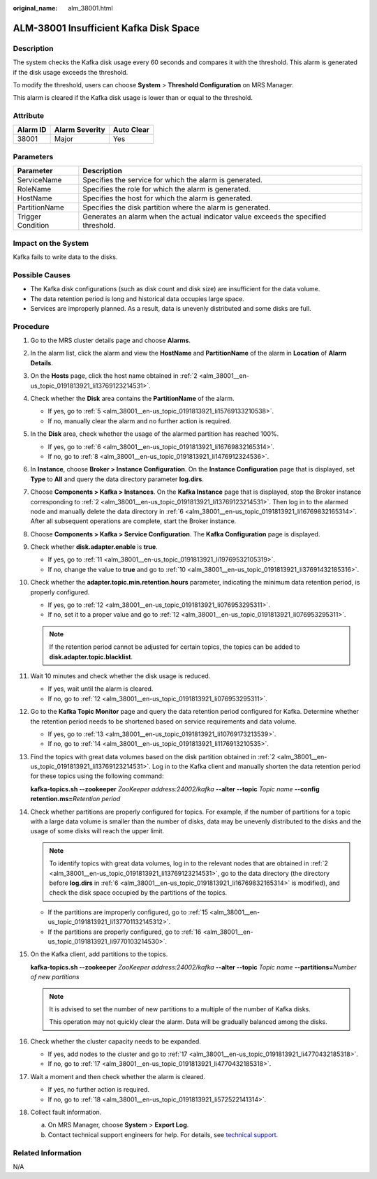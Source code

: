 :original_name: alm_38001.html

.. _alm_38001:

ALM-38001 Insufficient Kafka Disk Space
=======================================

Description
-----------

The system checks the Kafka disk usage every 60 seconds and compares it with the threshold. This alarm is generated if the disk usage exceeds the threshold.

To modify the threshold, users can choose **System** > **Threshold Configuration** on MRS Manager.

This alarm is cleared if the Kafka disk usage is lower than or equal to the threshold.

Attribute
---------

======== ============== ==========
Alarm ID Alarm Severity Auto Clear
======== ============== ==========
38001    Major          Yes
======== ============== ==========

Parameters
----------

+-------------------+-------------------------------------------------------------------------------------+
| Parameter         | Description                                                                         |
+===================+=====================================================================================+
| ServiceName       | Specifies the service for which the alarm is generated.                             |
+-------------------+-------------------------------------------------------------------------------------+
| RoleName          | Specifies the role for which the alarm is generated.                                |
+-------------------+-------------------------------------------------------------------------------------+
| HostName          | Specifies the host for which the alarm is generated.                                |
+-------------------+-------------------------------------------------------------------------------------+
| PartitionName     | Specifies the disk partition where the alarm is generated.                          |
+-------------------+-------------------------------------------------------------------------------------+
| Trigger Condition | Generates an alarm when the actual indicator value exceeds the specified threshold. |
+-------------------+-------------------------------------------------------------------------------------+

Impact on the System
--------------------

Kafka fails to write data to the disks.

Possible Causes
---------------

-  The Kafka disk configurations (such as disk count and disk size) are insufficient for the data volume.
-  The data retention period is long and historical data occupies large space.
-  Services are improperly planned. As a result, data is unevenly distributed and some disks are full.

Procedure
---------

#. Go to the MRS cluster details page and choose **Alarms**.

#. .. _alm_38001__en-us_topic_0191813921_li13769123214531:

   In the alarm list, click the alarm and view the **HostName** and **PartitionName** of the alarm in **Location** of **Alarm Details**.

#. On the **Hosts** page, click the host name obtained in :ref:`2 <alm_38001__en-us_topic_0191813921_li13769123214531>`.

#. Check whether the **Disk** area contains the **PartitionName** of the alarm.

   -  If yes, go to :ref:`5 <alm_38001__en-us_topic_0191813921_li15769133210538>`.
   -  If no, manually clear the alarm and no further action is required.

#. .. _alm_38001__en-us_topic_0191813921_li15769133210538:

   In the **Disk** area, check whether the usage of the alarmed partition has reached 100%.

   -  If yes, go to :ref:`6 <alm_38001__en-us_topic_0191813921_li16769832165314>`.
   -  If no, go to :ref:`8 <alm_38001__en-us_topic_0191813921_li1476912324536>`.

#. .. _alm_38001__en-us_topic_0191813921_li16769832165314:

   In **Instance**, choose **Broker > Instance Configuration**. On the **Instance Configuration** page that is displayed, set **Type** to **All** and query the data directory parameter **log.dirs**.

#. Choose **Components > Kafka > Instances**. On the **Kafka Instance** page that is displayed, stop the Broker instance corresponding to :ref:`2 <alm_38001__en-us_topic_0191813921_li13769123214531>`. Then log in to the alarmed node and manually delete the data directory in :ref:`6 <alm_38001__en-us_topic_0191813921_li16769832165314>`. After all subsequent operations are complete, start the Broker instance.

#. .. _alm_38001__en-us_topic_0191813921_li1476912324536:

   Choose **Components > Kafka > Service Configuration**. The **Kafka Configuration** page is displayed.

#. Check whether **disk.adapter.enable** is **true**.

   -  If yes, go to :ref:`11 <alm_38001__en-us_topic_0191813921_li19769532105319>`.
   -  If no, change the value to **true** and go to :ref:`10 <alm_38001__en-us_topic_0191813921_li37691432185316>`.

#. .. _alm_38001__en-us_topic_0191813921_li37691432185316:

   Check whether the **adapter.topic.min.retention.hours** parameter, indicating the minimum data retention period, is properly configured.

   -  If yes, go to :ref:`12 <alm_38001__en-us_topic_0191813921_li076953295311>`.
   -  If no, set it to a proper value and go to :ref:`12 <alm_38001__en-us_topic_0191813921_li076953295311>`.

   .. note::

      If the retention period cannot be adjusted for certain topics, the topics can be added to **disk.adapter.topic.blacklist**.

#. .. _alm_38001__en-us_topic_0191813921_li19769532105319:

   Wait 10 minutes and check whether the disk usage is reduced.

   -  If yes, wait until the alarm is cleared.
   -  If no, go to :ref:`12 <alm_38001__en-us_topic_0191813921_li076953295311>`.

#. .. _alm_38001__en-us_topic_0191813921_li076953295311:

   Go to the **Kafka Topic Monitor** page and query the data retention period configured for Kafka. Determine whether the retention period needs to be shortened based on service requirements and data volume.

   -  If yes, go to :ref:`13 <alm_38001__en-us_topic_0191813921_li10769173213539>`.
   -  If no, go to :ref:`14 <alm_38001__en-us_topic_0191813921_li1176913210535>`.

#. .. _alm_38001__en-us_topic_0191813921_li10769173213539:

   Find the topics with great data volumes based on the disk partition obtained in :ref:`2 <alm_38001__en-us_topic_0191813921_li13769123214531>`. Log in to the Kafka client and manually shorten the data retention period for these topics using the following command:

   **kafka-topics.sh --zookeeper** *ZooKeeper address:24002/kafka* **--alter --topic** *Topic name* **--config retention.ms=**\ *Retention period*

#. .. _alm_38001__en-us_topic_0191813921_li1176913210535:

   Check whether partitions are properly configured for topics. For example, if the number of partitions for a topic with a large data volume is smaller than the number of disks, data may be unevenly distributed to the disks and the usage of some disks will reach the upper limit.

   .. note::

      To identify topics with great data volumes, log in to the relevant nodes that are obtained in :ref:`2 <alm_38001__en-us_topic_0191813921_li13769123214531>`, go to the data directory (the directory before **log.dirs** in :ref:`6 <alm_38001__en-us_topic_0191813921_li16769832165314>` is modified), and check the disk space occupied by the partitions of the topics.

   -  If the partitions are improperly configured, go to :ref:`15 <alm_38001__en-us_topic_0191813921_li137701132145312>`.
   -  If the partitions are properly configured, go to :ref:`16 <alm_38001__en-us_topic_0191813921_li9770103214530>`.

#. .. _alm_38001__en-us_topic_0191813921_li137701132145312:

   On the Kafka client, add partitions to the topics.

   **kafka-topics.sh --zookeeper** *ZooKeeper address:24002/kafka* **--alter --topic** *Topic name* **--partitions=**\ *Number of new partitions*

   .. note::

      It is advised to set the number of new partitions to a multiple of the number of Kafka disks.

      This operation may not quickly clear the alarm. Data will be gradually balanced among the disks.

#. .. _alm_38001__en-us_topic_0191813921_li9770103214530:

   Check whether the cluster capacity needs to be expanded.

   -  If yes, add nodes to the cluster and go to :ref:`17 <alm_38001__en-us_topic_0191813921_li4770432185318>`.
   -  If no, go to :ref:`17 <alm_38001__en-us_topic_0191813921_li4770432185318>`.

#. .. _alm_38001__en-us_topic_0191813921_li4770432185318:

   Wait a moment and then check whether the alarm is cleared.

   -  If yes, no further action is required.
   -  If no, go to :ref:`18 <alm_38001__en-us_topic_0191813921_li572522141314>`.

#. .. _alm_38001__en-us_topic_0191813921_li572522141314:

   Collect fault information.

   a. On MRS Manager, choose **System** > **Export Log**.
   b. Contact technical support engineers for help. For details, see `technical support <https://docs.otc.t-systems.com/en-us/public/learnmore.html>`__.

Related Information
-------------------

N/A
